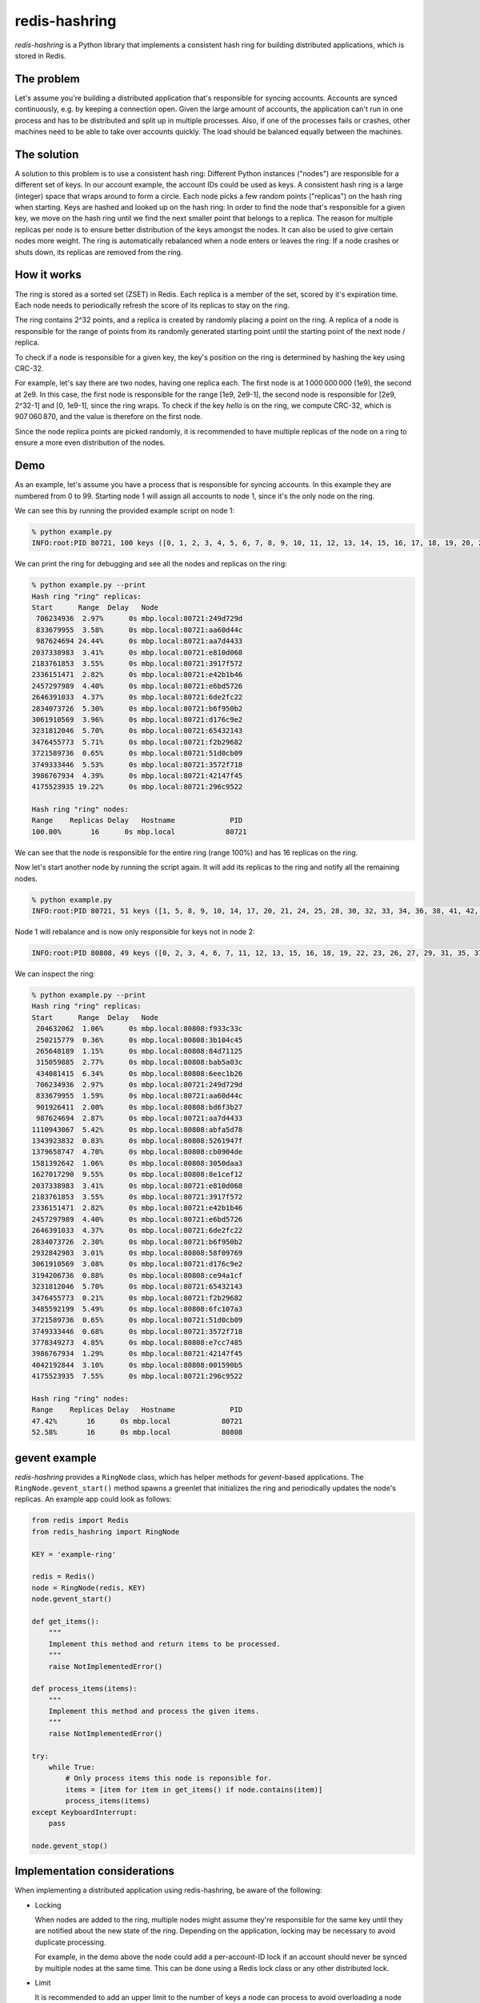 ==============
redis-hashring
==============
.. image:: https://circleci.com/gh/closeio/redis-hashring.svg?style=svg&circle-token=e9b81f0e4bc9a1a0b6150522e854ca0c9b1c2881
    :target: https://circleci.com/gh/closeio/redis-hashring/tree/master

*redis-hashring* is a Python library that implements a consistent hash ring
for building distributed applications, which is stored in Redis.

The problem
-----------

Let's assume you're building a distributed application that's responsible for
syncing accounts. Accounts are synced continuously, e.g. by keeping a
connection open. Given the large amount of accounts, the application can't
run in one process and has to be distributed and split up in multiple
processes. Also, if one of the processes fails or crashes, other machines need
to be able to take over accounts quickly. The load should be balanced equally
between the machines.

The solution
------------

A solution to this problem is to use a consistent hash ring: Different Python
instances ("nodes") are responsible for a different set of keys. In our account
example, the account IDs could be used as keys. A consistent hash ring is a
large (integer) space that wraps around to form a circle. Each node picks a few
random points ("replicas") on the hash ring when starting. Keys are hashed and
looked up on the hash ring: In order to find the node that's responsible for a
given key, we move on the hash ring until we find the next smaller point that
belongs to a replica. The reason for multiple replicas per node is to ensure
better distribution of the keys amongst the nodes. It can also be used to give
certain nodes more weight. The ring is automatically rebalanced when a node
enters or leaves the ring: If a node crashes or shuts down, its replicas are
removed from the ring.

How it works
------------

The ring is stored as a sorted set (ZSET) in Redis. Each replica is a member
of the set, scored by it's expiration time. Each node needs to periodically
refresh the score of its replicas to stay on the ring.

The ring contains 2^32 points, and a replica is created by randomly placing
a point on the ring.  A replica of a node is responsible for the range of
points from its randomly generated starting point until the starting point of
the next node / replica.

To check if a node is responsible for a given key, the key's position on the
ring is determined by hashing the key using CRC-32.

For example, let's say there are two nodes, having one replica each. The first
node is at 1 000 000 000 (1e9), the second at 2e9. In this case, the first node
is responsible for the range [1e9, 2e9-1], the second node is responsible for
[2e9, 2^32-1] and [0, 1e9-1], since the ring wraps. To check if the key
*hello* is on the ring, we compute CRC-32, which is 907 060 870, and the value
is therefore on the first node.

Since the node replica points are picked randomly, it is recommended to have
multiple replicas of the node on a ring to ensure a more even distribution of
the nodes.

Demo
----

As an example, let's assume you have a process that is responsible for syncing
accounts. In this example they are numbered from 0 to 99. Starting node 1 will
assign all accounts to node 1, since it's the only node on the ring.

We can see this by running the provided example script on node 1:

.. code:: bash

  % python example.py
  INFO:root:PID 80721, 100 keys ([0, 1, 2, 3, 4, 5, 6, 7, 8, 9, 10, 11, 12, 13, 14, 15, 16, 17, 18, 19, 20, 21, 22, 23, 24, 25, 26, 27, 28, 29, 30, 31, 32, 33, 34, 35, 36, 37, 38, 39, 40, 41, 42, 43, 44, 45, 46, 47, 48, 49, 50, 51, 52, 53, 54, 55, 56, 57, 58, 59, 60, 61, 62, 63, 64, 65, 66, 67, 68, 69, 70, 71, 72, 73, 74, 75, 76, 77, 78, 79, 80, 81, 82, 83, 84, 85, 86, 87, 88, 89, 90, 91, 92, 93, 94, 95, 96, 97, 98, 99])

We can print the ring for debugging and see all the nodes and replicas on the
ring:

.. code:: bash

  % python example.py --print
  Hash ring "ring" replicas:
  Start      Range  Delay   Node
   706234936  2.97%      0s mbp.local:80721:249d729d
   833679955  3.58%      0s mbp.local:80721:aa60d44c
   987624694 24.44%      0s mbp.local:80721:aa7d4433
  2037338983  3.41%      0s mbp.local:80721:e810d068
  2183761853  3.55%      0s mbp.local:80721:3917f572
  2336151471  2.82%      0s mbp.local:80721:e42b1b46
  2457297989  4.40%      0s mbp.local:80721:e6bd5726
  2646391033  4.37%      0s mbp.local:80721:6de2fc22
  2834073726  5.30%      0s mbp.local:80721:b6f950b2
  3061910569  3.96%      0s mbp.local:80721:d176c9e2
  3231812046  5.70%      0s mbp.local:80721:65432143
  3476455773  5.71%      0s mbp.local:80721:f2b29682
  3721589736  0.65%      0s mbp.local:80721:51d0cb09
  3749333446  5.53%      0s mbp.local:80721:3572f718
  3986767934  4.39%      0s mbp.local:80721:42147f45
  4175523935 19.22%      0s mbp.local:80721:296c9522

  Hash ring "ring" nodes:
  Range    Replicas Delay   Hostname             PID
  100.00%       16      0s mbp.local            80721

We can see that the node is responsible for the entire ring (range 100%) and
has 16 replicas on the ring.

Now let's start another node by running the script again. It will add its
replicas to the ring and notify all the remaining nodes.

.. code:: bash

  % python example.py
  INFO:root:PID 80721, 51 keys ([1, 5, 8, 9, 10, 14, 17, 20, 21, 24, 25, 28, 30, 32, 33, 34, 36, 38, 41, 42, 45, 46, 49, 50, 52, 54, 56, 58, 59, 60, 61, 62, 65, 66, 68, 69, 71, 74, 75, 78, 79, 81, 82, 85, 86, 87, 88, 89, 92, 93, 96])

Node 1 will rebalance and is now only responsible for keys not in node 2:

.. code:: bash

  INFO:root:PID 80808, 49 keys ([0, 2, 3, 4, 6, 7, 11, 12, 13, 15, 16, 18, 19, 22, 23, 26, 27, 29, 31, 35, 37, 39, 40, 43, 44, 47, 48, 51, 53, 55, 57, 63, 64, 67, 70, 72, 73, 76, 77, 80, 83, 84, 90, 91, 94, 95, 97, 98, 99])

We can inspect the ring:

.. code:: bash

  % python example.py --print
  Hash ring "ring" replicas:
  Start      Range  Delay   Node
   204632062  1.06%      0s mbp.local:80808:f933c33c
   250215779  0.36%      0s mbp.local:80808:3b104c45
   265648189  1.15%      0s mbp.local:80808:84d71125
   315059885  2.77%      0s mbp.local:80808:bab5a03c
   434081415  6.34%      0s mbp.local:80808:6eec1b26
   706234936  2.97%      0s mbp.local:80721:249d729d
   833679955  1.59%      0s mbp.local:80721:aa60d44c
   901926411  2.00%      0s mbp.local:80808:bd6f3b27
   987624694  2.87%      0s mbp.local:80721:aa7d4433
  1110943067  5.42%      0s mbp.local:80808:abfa5d78
  1343923832  0.83%      0s mbp.local:80808:5261947f
  1379658747  4.70%      0s mbp.local:80808:cb0904de
  1581392642  1.06%      0s mbp.local:80808:3050daa3
  1627017290  9.55%      0s mbp.local:80808:8e1cef12
  2037338983  3.41%      0s mbp.local:80721:e810d068
  2183761853  3.55%      0s mbp.local:80721:3917f572
  2336151471  2.82%      0s mbp.local:80721:e42b1b46
  2457297989  4.40%      0s mbp.local:80721:e6bd5726
  2646391033  4.37%      0s mbp.local:80721:6de2fc22
  2834073726  2.30%      0s mbp.local:80721:b6f950b2
  2932842903  3.01%      0s mbp.local:80808:58f09769
  3061910569  3.08%      0s mbp.local:80721:d176c9e2
  3194206736  0.88%      0s mbp.local:80808:ce94a1cf
  3231812046  5.70%      0s mbp.local:80721:65432143
  3476455773  0.21%      0s mbp.local:80721:f2b29682
  3485592199  5.49%      0s mbp.local:80808:6fc107a3
  3721589736  0.65%      0s mbp.local:80721:51d0cb09
  3749333446  0.68%      0s mbp.local:80721:3572f718
  3778349273  4.85%      0s mbp.local:80808:e7cc7485
  3986767934  1.29%      0s mbp.local:80721:42147f45
  4042192844  3.10%      0s mbp.local:80808:001590b5
  4175523935  7.55%      0s mbp.local:80721:296c9522

  Hash ring "ring" nodes:
  Range    Replicas Delay   Hostname             PID
  47.42%       16      0s mbp.local            80721
  52.58%       16      0s mbp.local            80808

gevent example
--------------

*redis-hashring* provides a ``RingNode`` class, which has helper methods for
`gevent`-based applications. The ``RingNode.gevent_start()`` method spawns a
greenlet that initializes the ring and periodically updates the node's
replicas. An example app could look as follows:

.. code:: python

  from redis import Redis
  from redis_hashring import RingNode

  KEY = 'example-ring'

  redis = Redis()
  node = RingNode(redis, KEY)
  node.gevent_start()

  def get_items():
      """
      Implement this method and return items to be processed.
      """
      raise NotImplementedError()

  def process_items(items):
      """
      Implement this method and process the given items.
      """
      raise NotImplementedError()

  try:
      while True:
          # Only process items this node is reponsible for.
          items = [item for item in get_items() if node.contains(item)]
          process_items(items)
  except KeyboardInterrupt:
      pass

  node.gevent_stop()

Implementation considerations
-----------------------------

When implementing a distributed application using redis-hashring, be aware of
the following:

- Locking

  When nodes are added to the ring, multiple nodes might assume they're
  responsible for the same key until they are notified about the new state of
  the ring. Depending on the application, locking may be necessary to avoid
  duplicate processing.

  For example, in the demo above the node could add a per-account-ID lock if an
  account should never be synced by multiple nodes at the same time. This can
  be done using a Redis lock class or any other distributed lock.

- Limit

  It is recommended to add an upper limit to the number of keys a node can
  process to avoid overloading a node when there are few nodes on the ring or
  all nodes need to be restarted.

  For example, in the demo above we could implement a limit of 50 accounts, if
  we know that a node may not be capable of syncing much more. In this case,
  multiple nodes would need to be running to sync all the accounts. Also note
  that the ring is not usually equally balanced, so running 2 nodes wouldn't be
  enough in this example.
